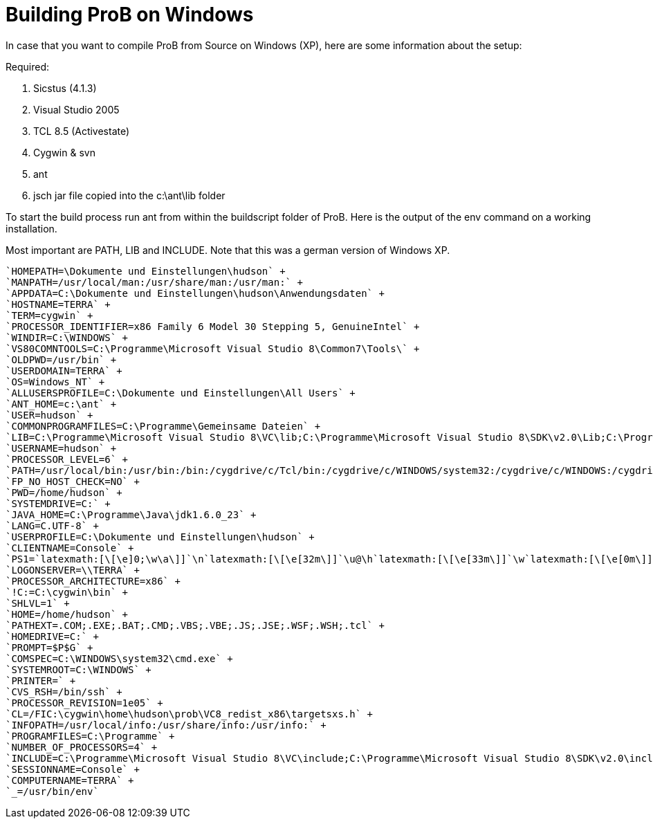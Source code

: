 :wikifix: 2
ifndef::imagesdir[:imagesdir: ../../asciidoc/images/]
[[building-prob-on-windows]]
= Building ProB on Windows


In case that you
want to compile ProB from Source on Windows (XP), here are some
information about the setup:

Required:

1.  Sicstus (4.1.3)
2.  Visual Studio 2005
3.  TCL 8.5 (Activestate)
4.  Cygwin & svn
5.  ant
6.  jsch jar file copied into the c:\ant\lib folder

To start the build process run ant from within the buildscript folder of
ProB. Here is the output of the env command on a working installation.

Most important are PATH, LIB and INCLUDE. Note that this was a german
version of Windows XP.

[source]
----
`HOMEPATH=\Dokumente und Einstellungen\hudson` +
`MANPATH=/usr/local/man:/usr/share/man:/usr/man:` +
`APPDATA=C:\Dokumente und Einstellungen\hudson\Anwendungsdaten` +
`HOSTNAME=TERRA` +
`TERM=cygwin` +
`PROCESSOR_IDENTIFIER=x86 Family 6 Model 30 Stepping 5, GenuineIntel` +
`WINDIR=C:\WINDOWS` +
`VS80COMNTOOLS=C:\Programme\Microsoft Visual Studio 8\Common7\Tools\` +
`OLDPWD=/usr/bin` +
`USERDOMAIN=TERRA` +
`OS=Windows_NT` +
`ALLUSERSPROFILE=C:\Dokumente und Einstellungen\All Users` +
`ANT_HOME=c:\ant` +
`USER=hudson` +
`COMMONPROGRAMFILES=C:\Programme\Gemeinsame Dateien` +
`LIB=C:\Programme\Microsoft Visual Studio 8\VC\lib;C:\Programme\Microsoft Visual Studio 8\SDK\v2.0\Lib;C:\Programme\Microsoft Visual Studio 8\VC\PlatformSDK\Lib` +
`USERNAME=hudson` +
`PROCESSOR_LEVEL=6` +
`PATH=/usr/local/bin:/usr/bin:/bin:/cygdrive/c/Tcl/bin:/cygdrive/c/WINDOWS/system32:/cygdrive/c/WINDOWS:/cygdrive/c/WINDOWS/System32/Wbem:/cygdrive/c/ant/bin:"``C:/Programme/SICStus````Prolog````4.1.3/bin`"`:/cygdrive/c/Programme/Microsoft Visual Studio 8/SDK/v2.0/Bin:/cygdrive/c/WINDOWS/Microsoft.NET/Framework/v2.0.50727:/cygdrive/c/Programme/Microsoft Visual Studio 8/VC/bin:/cygdrive/c/Programme/Microsoft Visual Studio 8/Common7/IDE:/cygdrive/c/Programme/Microsoft Visual Studio 8/VC/vcpackages` +
`FP_NO_HOST_CHECK=NO` +
`PWD=/home/hudson` +
`SYSTEMDRIVE=C:` +
`JAVA_HOME=C:\Programme\Java\jdk1.6.0_23` +
`LANG=C.UTF-8` +
`USERPROFILE=C:\Dokumente und Einstellungen\hudson` +
`CLIENTNAME=Console` +
`PS1=`latexmath:[\[\e]0;\w\a\]]`\n`latexmath:[\[\e[32m\]]`\u@\h`latexmath:[\[\e[33m\]]`\w`latexmath:[\[\e[0m\]]`\n\$` +
`LOGONSERVER=\\TERRA` +
`PROCESSOR_ARCHITECTURE=x86` +
`!C:=C:\cygwin\bin` +
`SHLVL=1` +
`HOME=/home/hudson` +
`PATHEXT=.COM;.EXE;.BAT;.CMD;.VBS;.VBE;.JS;.JSE;.WSF;.WSH;.tcl` +
`HOMEDRIVE=C:` +
`PROMPT=$P$G` +
`COMSPEC=C:\WINDOWS\system32\cmd.exe` +
`SYSTEMROOT=C:\WINDOWS` +
`PRINTER=` +
`CVS_RSH=/bin/ssh` +
`PROCESSOR_REVISION=1e05` +
`CL=/FIC:\cygwin\home\hudson\prob\VC8_redist_x86\targetsxs.h` +
`INFOPATH=/usr/local/info:/usr/share/info:/usr/info:` +
`PROGRAMFILES=C:\Programme` +
`NUMBER_OF_PROCESSORS=4` +
`INCLUDE=C:\Programme\Microsoft Visual Studio 8\VC\include;C:\Programme\Microsoft Visual Studio 8\SDK\v2.0\include` +
`SESSIONNAME=Console` +
`COMPUTERNAME=TERRA` +
`_=/usr/bin/env`
----